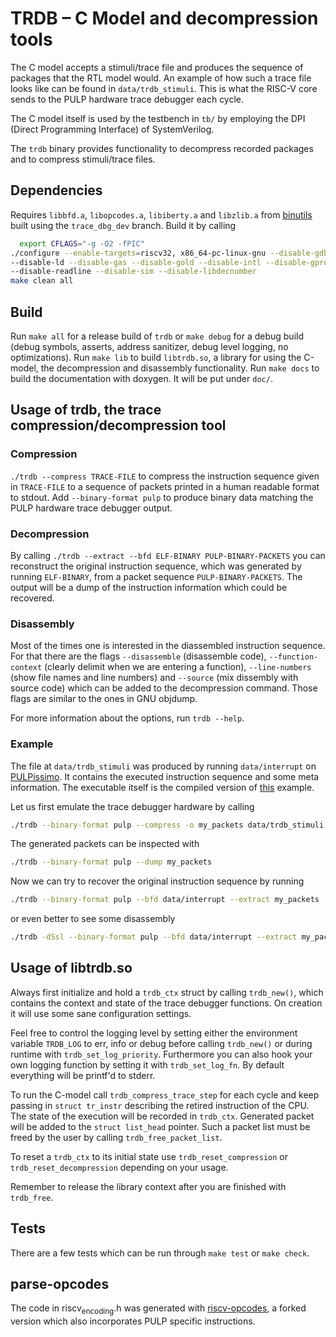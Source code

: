 * TRDB -- C Model and decompression tools
  The C model accepts a stimuli/trace file and produces the sequence of packages
  that the RTL model would. An example of how such a trace file looks like can
  be found in =data/trdb_stimuli=. This is what the RISC-V core sends to the
  PULP hardware trace debugger each cycle.

  The C model itself is used by the testbench in =tb/= by employing the DPI
  (Direct Programming Interface) of SystemVerilog.

  The =trdb= binary provides functionality to decompress recorded packages and
  to compress stimuli/trace files.

** Dependencies
   Requires =libbfd.a=, =libopcodes.a=, =libiberty.a= and =libzlib.a= from
   [[https://github.com/pulp-platform/pulp-riscv-binutils-gdb][binutils]] built using the =trace_dbg_dev= branch. Build it by calling

   #+BEGIN_SRC bash
     export CFLAGS="-g -O2 -fPIC"
   ./configure --enable-targets=riscv32, x86_64-pc-linux-gnu --disable-gdb \
   --disable-ld --disable-gas --disable-gold --disable-intl --disable-gprof \
   --disable-readline --disable-sim --disable-libdecnumber
   make clean all
   #+END_SRC

** Build
   Run =make all= for a release build of =trdb= or =make debug= for a debug
   build (debug symbols, asserts, address sanitizer, debug level logging, no
   optimizations). Run =make lib= to build =libtrdb.so=, a library for using the
   C-model, the decompression and disassembly functionality. Run =make docs= to
   build the documentation with doxygen. It will be put under =doc/=.

** Usage of trdb, the trace compression/decompression tool
*** Compression
    =./trdb --compress TRACE-FILE= to compress the instruction sequence given in
    =TRACE-FILE= to a sequence of packets printed in a human readable format to
    stdout. Add =--binary-format pulp= to produce binary data matching the PULP
    hardware trace debugger output.

*** Decompression
    By calling =./trdb --extract --bfd ELF-BINARY PULP-BINARY-PACKETS= you can
    reconstruct the original instruction sequence, which was generated by
    running =ELF-BINARY=, from a packet sequence =PULP-BINARY-PACKETS=. The
    output will be a dump of the instruction information which could be
    recovered.

*** Disassembly
    Most of the times one is interested in the diassembled instruction sequence.
    For that there are the flags =--disassemble= (disassemble code),
    =--function-context= (clearly delimit when we are entering a function),
    =--line-numbers= (show file names and line numbers) and =--source= (mix
    dissembly with source code) which can be added to the decompression command.
    Those flags are similar to the ones in GNU objdump.

    For more information about the options, run =trdb --help=.

*** Example
    The file at =data/trdb_stimuli= was produced by running =data/interrupt= on
    [[https://github.com/pulp-platform/pulpissimo][PULPissimo]]. It contains the executed instruction sequence and some meta
    information. The executable itself is the compiled version of [[https://github.com/pulp-platform/trace_debugger/tree/master/driver/test_interrupt][this]] example.

    Let us first emulate the trace debugger hardware by calling
    #+BEGIN_SRC bash
    ./trdb --binary-format pulp --compress -o my_packets data/trdb_stimuli
    #+END_SRC
    The generated packets can be inspected with
    #+BEGIN_SRC bash
    ./trdb --binary-format pulp --dump my_packets
    #+END_SRC
    Now we can try to recover the original instruction sequence by running
    #+BEGIN_SRC bash
    ./trdb --binary-format pulp --bfd data/interrupt --extract my_packets
    #+END_SRC
    or even better to see some disassembly
    #+BEGIN_SRC bash
    ./trdb -dSsl --binary-format pulp --bfd data/interrupt --extract my_packets
    #+END_SRC


** Usage of libtrdb.so
   Always first initialize and hold a =trdb_ctx= struct by calling =trdb_new()=,
   which contains the context and state of the trace debugger functions. On
   creation it will use some sane configuration settings.

   Feel free to control the logging level by setting either the environment
   variable =TRDB_LOG= to err, info or debug before calling =trdb_new()= or
   during runtime with =trdb_set_log_priority=. Furthermore you can also hook
   your own logging function by setting it with =trdb_set_log_fn=. By default
   everything will be printf'd to stderr.

   To run the C-model call =trdb_compress_trace_step= for each cycle and keep
   passing in =struct tr_instr= describing the retired instruction of the CPU.
   The state of the execution will be recorded in =trdb_ctx=. Generated packet
   will be added to the =struct list_head= pointer. Such a packet list must be
   freed by the user by calling =trdb_free_packet_list=.

   To reset a =trdb_ctx= to its initial state use =trdb_reset_compression= or
   =trdb_reset_decompression= depending on your usage.

   Remember to release the library context after you are finished with
   =trdb_free=.

** Tests
   There are a few tests which can be run through =make test= or =make check=.

** parse-opcodes
   The code in riscv_encoding.h was generated with [[https://github.com/pulp-platform/riscv-opcodes][riscv-opcodes]], a forked
   version which also incorporates PULP specific instructions.
